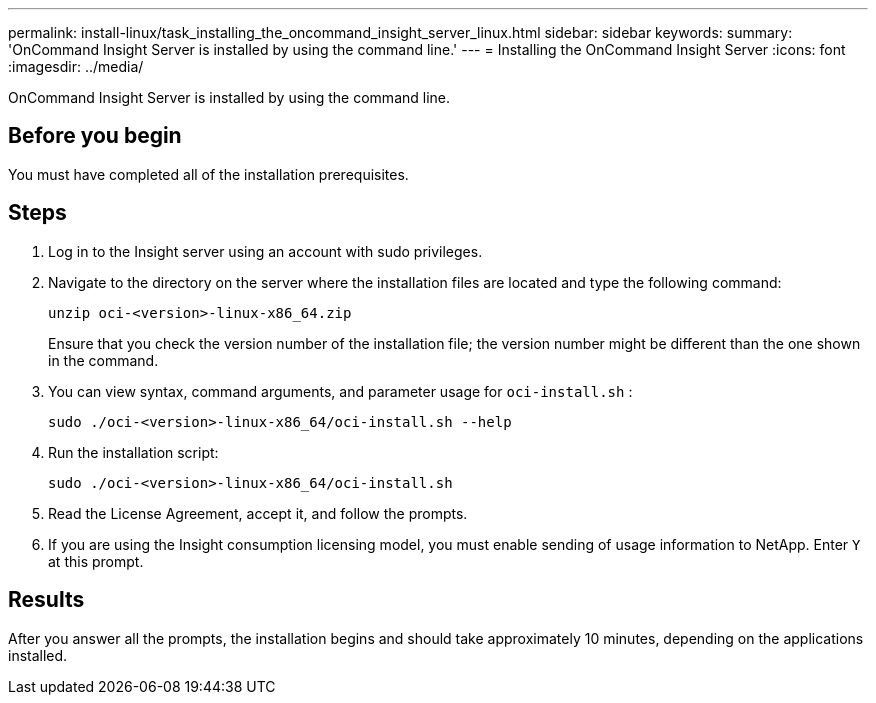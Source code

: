 ---
permalink: install-linux/task_installing_the_oncommand_insight_server_linux.html
sidebar: sidebar
keywords: 
summary: 'OnCommand Insight Server is installed by using the command line.'
---
= Installing the OnCommand Insight Server
:icons: font
:imagesdir: ../media/

[.lead]
OnCommand Insight Server is installed by using the command line.

== Before you begin

You must have completed all of the installation prerequisites.

== Steps

. Log in to the Insight server using an account with sudo privileges.
. Navigate to the directory on the server where the installation files are located and type the following command:
+
`unzip oci-<version>-linux-x86_64.zip`
+
Ensure that you check the version number of the installation file; the version number might be different than the one shown in the command.

. You can view syntax, command arguments, and parameter usage for `oci-install.sh` :
+
`sudo ./oci-<version>-linux-x86_64/oci-install.sh --help`

. Run the installation script:
+
`sudo ./oci-<version>-linux-x86_64/oci-install.sh`

. Read the License Agreement, accept it, and follow the prompts.
. If you are using the Insight consumption licensing model, you must enable sending of usage information to NetApp. Enter `Y` at this prompt.

== Results

After you answer all the prompts, the installation begins and should take approximately 10 minutes, depending on the applications installed.
